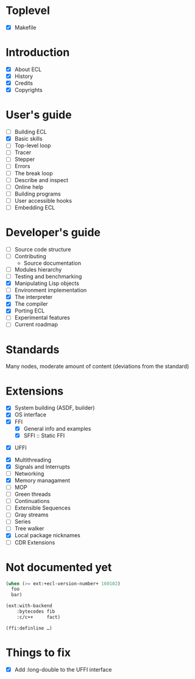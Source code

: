* Toplevel
- [X] Makefile

* Introduction
- [X] About ECL
- [X] History
- [X] Credits
- [X] Copyrights

* User's guide
- [-] Building ECL
- [X] Basic skills
- [ ] Top-level loop
- [ ] Tracer
- [ ] Stepper
- [ ] Errors
- [ ] The break loop
- [ ] Describe and inspect
- [ ] Online help
- [ ] Building programs
- [ ] User accessible hooks
- [ ] Embedding ECL

* Developer's guide
- [-] Source code structure
- [ ] Contributing
  - Source documentation
- [ ] Modules hierarchy
- [ ] Testing and benchmarking
- [X] Manipulating Lisp objects
- [ ] Environment implementation
- [X] The interpreter
- [X] The compiler
- [X] Porting ECL
- [ ] Experimental features
- [ ] Current roadmap

* Standards
Many nodes, moderate amount of content (deviations from the standard)

* Extensions
- [X] System building (ASDF, builder)
- [X] OS interface
- [X] FFI
  - [X] General info and examples
  - [X] SFFI :: Static FFI
# - [ ] LFFI :: Library FFI :: (?) /dlopen etc./
# - [ ] DFFI :: Dynamic FFI
  - [X] UFFI
- [X] Multithreading
- [X] Signals and Interrupts
- [ ] Networking
- [X] Memory managament
- [-] MOP
- [ ] Green threads
- [ ] Continuations
- [ ] Extensible Sequences
- [ ] Gray streams
- [ ] Series
- [ ] Tree walker
- [X] Local package nicknames
- [ ] CDR Extensions

* Not documented yet
#+BEGIN_SRC lisp
  (when (>= ext:+ecl-version-number+ 160102)
    foo
    bar)

  (ext:with-backend
      :bytecodes fib
      :c/c++     fact)
  
  (ffi:definline …)
#+END_SRC

* Things to fix
- [X] Add :long-double to the UFFI interface
